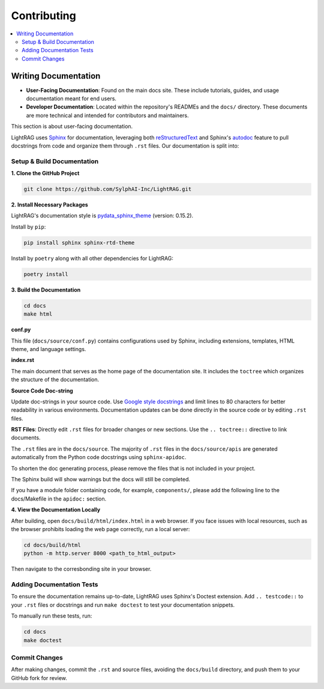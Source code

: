 Contributing
===============================================

.. contents::
   :local:
   :depth: 2

.. _Writing documentation:

Writing Documentation
---------------------------

- **User-Facing Documentation**: Found on the main docs site. These include tutorials, guides, and usage documentation meant for end users.
- **Developer Documentation**: Located within the repository's READMEs and the ``docs/`` directory. These documents are more technical and intended for contributors and maintainers.

This section is about user-facing documentation.

LightRAG uses `Sphinx <https://www.sphinx-doc.org/en/master/>`_ for documentation, leveraging both `reStructuredText <https://www.sphinx-doc.org/en/master/usage/restructuredtext/basics.html>`_ and Sphinx's `autodoc <https://www.sphinx-doc.org/en/master/usage/extensions/autodoc.html>`_ feature to pull docstrings from code and organize them through ``.rst`` files. Our documentation is split into:


Setup & Build Documentation
~~~~~~~~~~~~~~~~~~~~~~~~~~~~~~~~~~~~~~~~~~~~~~~~~~

**1. Clone the GitHub Project**

.. code-block:: bash

    git clone https://github.com/SylphAI-Inc/LightRAG.git

**2. Install Necessary Packages**

LightRAG's documentation style is `pydata_sphinx_theme <https://pydata-sphinx-theme.readthedocs.io/en/stable/>`_ (version: 0.15.2).

Install by ``pip``:

.. code-block:: bash

    pip install sphinx sphinx-rtd-theme

Install by ``poetry`` along with all other dependencies for LightRAG:

.. code-block:: bash

    poetry install

**3. Build the Documentation**

.. code-block:: bash

    cd docs
    make html


**conf.py**

This file (``docs/source/conf.py``) contains configurations used by Sphinx, including extensions, templates, HTML theme, and language settings.

**index.rst**

The main document that serves as the home page of the documentation site. It includes the ``toctree`` which organizes the structure of the documentation.

**Source Code Doc-string** 

Update doc-strings in your source code. Use `Google style docstrings <https://www.sphinx-doc.org/en/master/usage/extensions/example_google.html>`_ and limit lines to 80 characters for better readability in various environments. Documentation updates can be done directly in the source code or by editing ``.rst`` files.

**RST Files**: Directly edit ``.rst`` files for broader changes or new sections. Use the ``.. toctree::`` directive to link documents.

The ``.rst`` files are in the ``docs/source``. The majority of ``.rst`` files in the ``docs/source/apis`` are generated automatically from the Python code docstrings using ``sphinx-apidoc``.

To shorten the doc generating process, please remove the files that is not included in your project.

The Sphinx build will show warnings but the docs will still be completed.

If you have a module folder containing code, for example, ``components/``, please add the following line to the docs/Makefile in the ``apidoc:`` section.

.. code-block:: bash
    @sphinx-apidoc -o $(APIDOCOUTDIR)/components ../components --separate --force


**4. View the Documentation Locally**

After building, open ``docs/build/html/index.html`` in a web browser. If you face issues with local resources, such as the browser prohibits loading the web page correctly, run a local server:

.. code-block:: bash

    cd docs/build/html
    python -m http.server 8000 <path_to_html_output>

Then navigate to the corresbonding site in your browser.



Adding Documentation Tests
~~~~~~~~~~~~~~~~~~~~~~~~~~~~~

To ensure the documentation remains up-to-date, LightRAG uses Sphinx's Doctest extension. Add ``.. testcode::`` to your ``.rst`` files or docstrings and run ``make doctest`` to test your documentation snippets.

To manually run these tests, run:

.. code-block:: bash

    cd docs
    make doctest



Commit Changes
~~~~~~~~~~~~~~~~~~~~~~~~~

After making changes, commit the ``.rst`` and source files, avoiding the ``docs/build`` directory, and push them to your GitHub fork for review.

